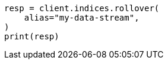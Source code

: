// This file is autogenerated, DO NOT EDIT
// data-streams/downsampling-manual.asciidoc:401

[source, python]
----
resp = client.indices.rollover(
    alias="my-data-stream",
)
print(resp)
----
